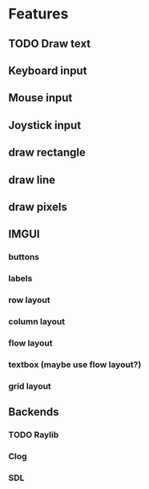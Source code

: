 

* Features
** TODO Draw text
** Keyboard input
** Mouse input
** Joystick input
** draw rectangle
** draw line
** draw pixels
** IMGUI
*** buttons
*** labels
*** row layout
*** column layout
*** flow layout
*** textbox (maybe use flow layout?)
*** grid layout
** Backends
*** TODO Raylib
*** Clog
*** SDL
